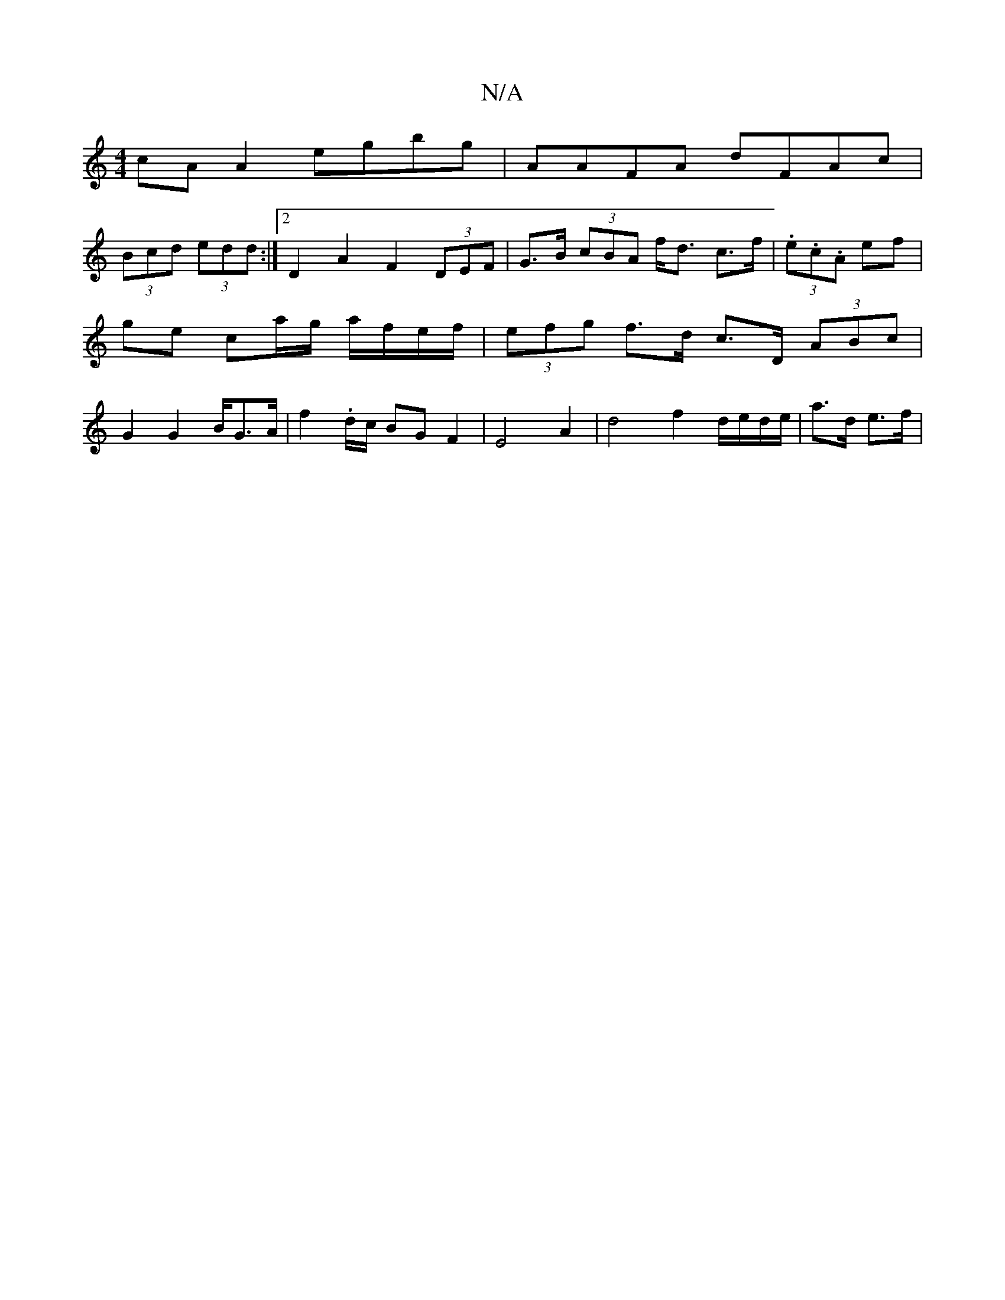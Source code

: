 X:1
T:N/A
M:4/4
R:N/A
K:Cmajor
cA A2 egbg | AAFA dFAc |
(3Bcd (3edd :|2 D2 A2 F2 (3DEF | G>B (3cBA f<d c>f | (3.e.c.A ef | ge ca/g/ a/f/e/f/ | (3efg f>^>d c>D (3ABc | G2G2 B/2G>A |f2.d/2c/2 BG F2 | E4 A2 | d4 f2 d/e/d/e/|a>d e>f | 